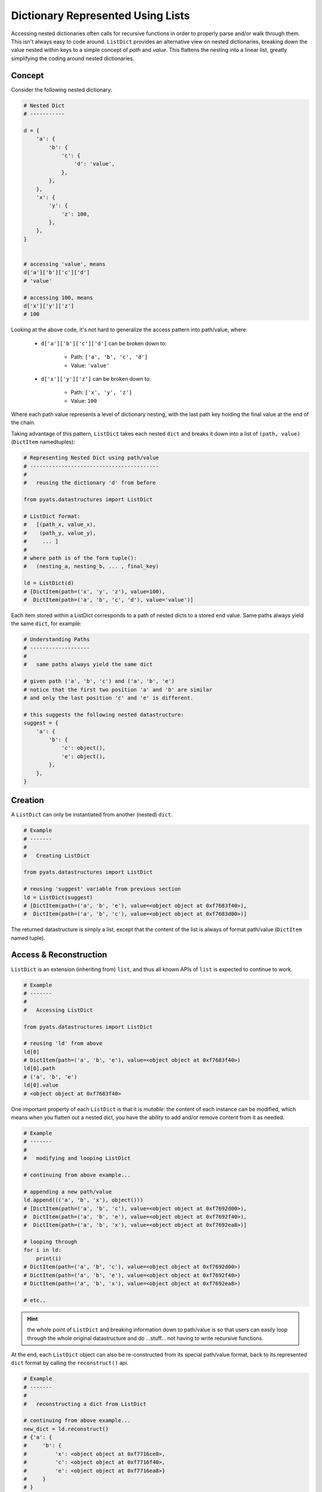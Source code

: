 Dictionary Represented Using Lists
==================================

Accessing nested dictionaries often calls for recursive functions in order to
properly parse and/or walk through them. This isn't always easy to code around.
``ListDict`` provides an alternative view on nested dictionaries, breaking down
the value nested within keys to a simple concept of *path* and *value*. This
flattens the nesting into a linear list, greatly simplifying the coding around
nested dictionaries.

Concept
-------

Consider the following nested dictionary:

.. code-block:: python
    
    # Nested Dict
    # -----------

    d = {
        'a': {
            'b': {
                'c': {
                    'd': 'value',
                },
            },
        },
        'x': {
            'y': {
                'z': 100,
            },
        },
    }


    # accessing 'value', means
    d['a']['b']['c']['d']
    # 'value'

    # accessing 100, means
    d['x']['y']['z']
    # 100

Looking at the above code, it's not hard to generalize the access pattern into
path/value, where:
    
    - ``d['a']['b']['c']['d']`` can be broken down to:

        - Path: ``['a', 'b', 'c', 'd']``

        - Value: ``'value'``

    - ``d['x']['y']['z']`` can be broken down to:

        - Path: ``['x', 'y', 'z']``

        - Value: ``100``

Where each path value represents a level of dictionary nesting, with the last
path key holding the final value at the end of the chain.

Taking advantage of this pattern, ``ListDict`` takes each nested ``dict`` and
breaks it down into a list of ``(path, value)`` (``DictItem`` namedtuples):

.. code-block:: python

    # Representing Nested Dict using path/value
    # -----------------------------------------
    #
    #   reusing the dictionary 'd' from before

    from pyats.datastructures import ListDict

    # ListDict format:
    #   [(path_x, value_x), 
    #    (path_y, value_y),
    #     ... ]
    #
    # where path is of the form tuple():
    #   (nesting_a, nesting_b, ... , final_key)

    ld = ListDict(d)
    # [DictItem(path=('x', 'y', 'z'), value=100), 
    #  DictItem(path=('a', 'b', 'c', 'd'), value='value')]

Each item stored within a ListDict corresponds to a path of nested dicts to a
stored end value. Same paths always yield the same ``dict``, for example:

.. code-block:: python
    
    # Understanding Paths
    # -------------------
    #
    #   same paths always yield the same dict

    # given path ('a', 'b', 'c') and ('a', 'b', 'e')
    # notice that the first two position 'a' and 'b' are similar
    # and only the last position 'c' and 'e' is different.

    # this suggests the following nested datastructure:
    suggest = {
        'a': {
            'b': {
                'c': object(),
                'e': object(),
            },
        },
    }

Creation
--------

A ``ListDict`` can only be instantiated from another (nested) ``dict``.

.. code-block:: python

    # Example
    # -------
    #
    #   Creating ListDict

    from pyats.datastructures import ListDict

    # reusing 'suggest' variable from previous section
    ld = ListDict(suggest)
    # [DictItem(path=('a', 'b', 'e'), value=<object object at 0xf7683f40>), 
    #  DictItem(path=('a', 'b', 'c'), value=<object object at 0xf7683d00>)]

The returned datastructure is simply a list, except that the content of the list
is always of format path/value (``DictItem`` named tuple).


Access & Reconstruction
-----------------------

``ListDict`` is an extension (inheriting from) ``list``, and thus all known APIs
of ``list`` is expected to continue to work.

.. code-block:: python

    # Example
    # -------
    #
    #   Accessing ListDict

    from pyats.datastructures import ListDict

    # reusing 'ld' from above
    ld[0]
    # DictItem(path=('a', 'b', 'e'), value=<object object at 0xf7683f40>)
    ld[0].path
    # ('a', 'b', 'e')
    ld[0].value
    # <object object at 0xf7683f40>

One important property of each ``ListDict`` is that it is *mutable*: the content
of each instance can be modified, which means when you flatten out a nested
dict, you have the ability to add and/or remove content from it as needed.

.. code-block:: python
    
    # Example
    # -------
    #
    #   modifying and looping ListDict

    # continuing from above example...

    # appending a new path/value
    ld.append((('a', 'b', 'x'), object()))
    # [DictItem(path=('a', 'b', 'c'), value=<object object at 0xf7692d00>), 
    #  DictItem(path=('a', 'b', 'e'), value=<object object at 0xf7692f40>),
    #  DictItem(path=('a', 'b', 'x'), value=<object object at 0xf7692ea8>)]

    # looping through
    for i in ld:
        print(i)
    # DictItem(path=('a', 'b', 'c'), value=<object object at 0xf7692d00>)
    # DictItem(path=('a', 'b', 'e'), value=<object object at 0xf7692f40>)
    # DictItem(path=('a', 'b', 'x'), value=<object object at 0xf7692ea8>)

    # etc..

.. hint::

    the whole point of ``ListDict`` and breaking information down to path/value
    is so that users can easily loop through the whole original datastructure
    and do ...stuff... not having to write recursive functions.

At the end, each ``ListDict`` object can also be re-constructed from its special
path/value format, back to its represented ``dict`` format by calling the
``reconstruct()`` api.

.. code-block:: python

    # Example
    # -------
    #
    #   reconstructing a dict from ListDict
    
    # continuing from above example...
    new_dict = ld.reconstruct()
    # {'a': {
    #     'b': {
    #         'x': <object object at 0xf7716ce8>, 
    #         'c': <object object at 0xf7716f40>, 
    #         'e': <object object at 0xf7716ea8>}
    #     }
    # }

    # id(new_dict) is not the same as id(suggest)
    id(new_dict) == id(suggest)
    # False

The creation of a ``ListDict`` object and reconstructing a ``dict`` object is
the easiest way to take nested ``dict`` formats, flatten it, operate on it, and
return it to original state. However, keep in mind that the process is 
*destructive*: the newly created dictionary is a new object.

